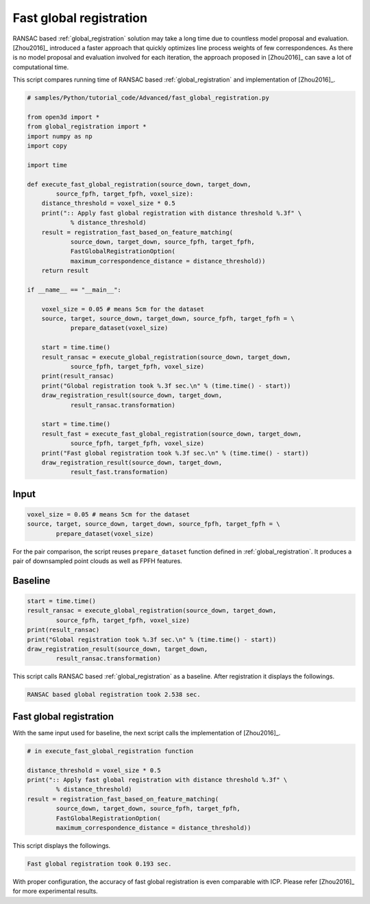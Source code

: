 .. _fast_global_registration:

Fast global registration
-------------------------------------

RANSAC based :ref:`global_registration` solution may take a long time due to countless model proposal and evaluation.
[Zhou2016]_ introduced a faster approach that quickly optimizes line process weights of few correspondences.
As there is no model proposal and evaluation involved for each iteration, the approach proposed in [Zhou2016]_ can save a lot of computational time.

This script compares running time of RANSAC based :ref:`global_registration` and implementation of [Zhou2016]_.

.. code-block:: python

    # samples/Python/tutorial_code/Advanced/fast_global_registration.py

    from open3d import *
    from global_registration import *
    import numpy as np
    import copy

    import time

    def execute_fast_global_registration(source_down, target_down,
            source_fpfh, target_fpfh, voxel_size):
        distance_threshold = voxel_size * 0.5
        print(":: Apply fast global registration with distance threshold %.3f" \
                % distance_threshold)
        result = registration_fast_based_on_feature_matching(
                source_down, target_down, source_fpfh, target_fpfh,
                FastGlobalRegistrationOption(
                maximum_correspondence_distance = distance_threshold))
        return result

    if __name__ == "__main__":

        voxel_size = 0.05 # means 5cm for the dataset
        source, target, source_down, target_down, source_fpfh, target_fpfh = \
                prepare_dataset(voxel_size)

        start = time.time()
        result_ransac = execute_global_registration(source_down, target_down,
                source_fpfh, target_fpfh, voxel_size)
        print(result_ransac)
        print("Global registration took %.3f sec.\n" % (time.time() - start))
        draw_registration_result(source_down, target_down,
                result_ransac.transformation)

        start = time.time()
        result_fast = execute_fast_global_registration(source_down, target_down,
                source_fpfh, target_fpfh, voxel_size)
        print("Fast global registration took %.3f sec.\n" % (time.time() - start))
        draw_registration_result(source_down, target_down,
                result_fast.transformation)

Input
``````````````````````````````````````

.. code-block:: python

    voxel_size = 0.05 # means 5cm for the dataset
    source, target, source_down, target_down, source_fpfh, target_fpfh = \
            prepare_dataset(voxel_size)

For the pair comparison, the script reuses ``prepare_dataset`` function defined in :ref:`global_registration`.
It produces a pair of downsampled point clouds as well as FPFH features.

Baseline
``````````````````````````````````````

.. code-block:: python

    start = time.time()
    result_ransac = execute_global_registration(source_down, target_down,
            source_fpfh, target_fpfh, voxel_size)
    print(result_ransac)
    print("Global registration took %.3f sec.\n" % (time.time() - start))
    draw_registration_result(source_down, target_down,
            result_ransac.transformation)

This script calls RANSAC based :ref:`global_registration` as a baseline. After registration it displays the followings.

.. image:: ../../_static/Advanced/fast_global_registration/ransac.png
    :width: 400px

.. code-block:: shell

    RANSAC based global registration took 2.538 sec.

Fast global registration
``````````````````````````````````````

With the same input used for baseline, the next script calls the implementation of [Zhou2016]_.

.. code-block:: python

    # in execute_fast_global_registration function

    distance_threshold = voxel_size * 0.5
    print(":: Apply fast global registration with distance threshold %.3f" \
            % distance_threshold)
    result = registration_fast_based_on_feature_matching(
            source_down, target_down, source_fpfh, target_fpfh,
            FastGlobalRegistrationOption(
            maximum_correspondence_distance = distance_threshold))

This script displays the followings.

.. image:: ../../_static/Advanced/fast_global_registration/fgr.png
    :width: 400px

.. code-block:: shell

    Fast global registration took 0.193 sec.

With proper configuration, the accuracy of fast global registration is even comparable with ICP.
Please refer [Zhou2016]_ for more experimental results.
